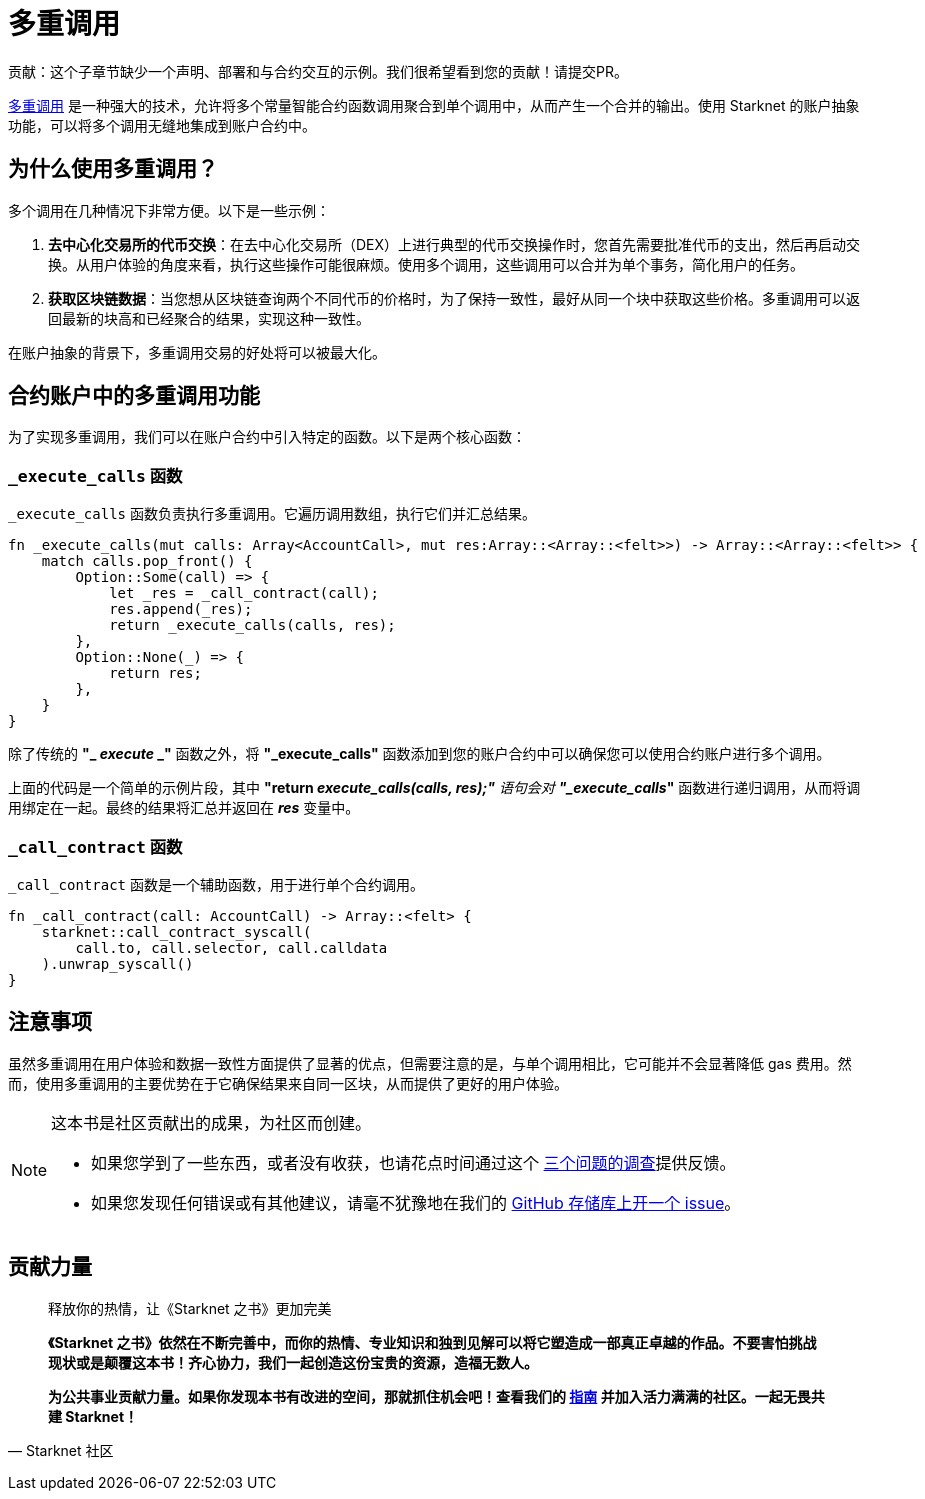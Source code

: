 [id="multicall"]

= 多重调用

====
贡献：这个子章节缺少一个声明、部署和与合约交互的示例。我们很希望看到您的贡献！请提交PR。
====

https://github.com/joshstevens19/ethereum-multicall#readme[多重调用] 是一种强大的技术，允许将多个常量智能合约函数调用聚合到单个调用中，从而产生一个合并的输出。使用 Starknet 的账户抽象功能，可以将多个调用无缝地集成到账户合约中。

== 为什么使用多重调用？

多个调用在几种情况下非常方便。以下是一些示例：

1. *去中心化交易所的代币交换*：在去中心化交易所（DEX）上进行典型的代币交换操作时，您首先需要批准代币的支出，然后再启动交换。从用户体验的角度来看，执行这些操作可能很麻烦。使用多个调用，这些调用可以合并为单个事务，简化用户的任务。
2. *获取区块链数据*：当您想从区块链查询两个不同代币的价格时，为了保持一致性，最好从同一个块中获取这些价格。多重调用可以返回最新的块高和已经聚合的结果，实现这种一致性。

在账户抽象的背景下，多重调用交易的好处将可以被最大化。

== 合约账户中的多重调用功能

为了实现多重调用，我们可以在账户合约中引入特定的函数。以下是两个核心函数：

=== `_execute_calls` 函数

`_execute_calls` 函数负责执行多重调用。它遍历调用数组，执行它们并汇总结果。

[Source,Rust]
----
fn _execute_calls(mut calls: Array<AccountCall>, mut res:Array::<Array::<felt>>) -> Array::<Array::<felt>> {
    match calls.pop_front() {
        Option::Some(call) => {
            let _res = _call_contract(call);
            res.append(_res);
            return _execute_calls(calls, res);
        },
        Option::None(_) => {
            return res;
        },
    }
}
----

除了传统的 *"_ _execute_ _"* 函数之外，将 *"_execute_calls"* 函数添加到您的账户合约中可以确保您可以使用合约账户进行多个调用。

上面的代码是一个简单的示例片段，其中 *"return _execute_calls(calls, res);"* 语句会对 *"_execute_calls_"* 函数进行递归调用，从而将调用绑定在一起。最终的结果将汇总并返回在 *_res_* 变量中。

=== `_call_contract` 函数

`_call_contract` 函数是一个辅助函数，用于进行单个合约调用。

[,Rust]
----
fn _call_contract(call: AccountCall) -> Array::<felt> {
    starknet::call_contract_syscall(
        call.to, call.selector, call.calldata
    ).unwrap_syscall()
}
----

== 注意事项

虽然多重调用在用户体验和数据一致性方面提供了显著的优点，但需要注意的是，与单个调用相比，它可能并不会显著降低 gas 费用。然而，使用多重调用的主要优势在于它确保结果来自同一区块，从而提供了更好的用户体验。

[NOTE]
====
这本书是社区贡献出的成果，为社区而创建。

* 如果您学到了一些东西，或者没有收获，也请花点时间通过这个 https://a.sprig.com/WTRtdlh2VUlja09lfnNpZDo4MTQyYTlmMy03NzdkLTQ0NDEtOTBiZC01ZjAyNDU0ZDgxMzU=[三个问题的调查]提供反馈。
* 如果您发现任何错误或有其他建议，请毫不犹豫地在我们的 https://github.com/starknet-edu/starknetbook/issues[GitHub 存储库上开一个 issue]。
====

== **贡献力量**

> 释放你的热情，让《Starknet 之书》更加完美
> 
> 
> *《Starknet 之书》依然在不断完善中，而你的热情、专业知识和独到见解可以将它塑造成一部真正卓越的作品。不要害怕挑战现状或是颠覆这本书！齐心协力，我们一起创造这份宝贵的资源，造福无数人。*
> 
> *为公共事业贡献力量。如果你发现本书有改进的空间，那就抓住机会吧！查看我们的 https://github.com/starknet-edu/starknetbook/blob/main/CONTRIBUTING.adoc[指南] 并加入活力满满的社区。一起无畏共建 Starknet！*
> 

— Starknet 社区
